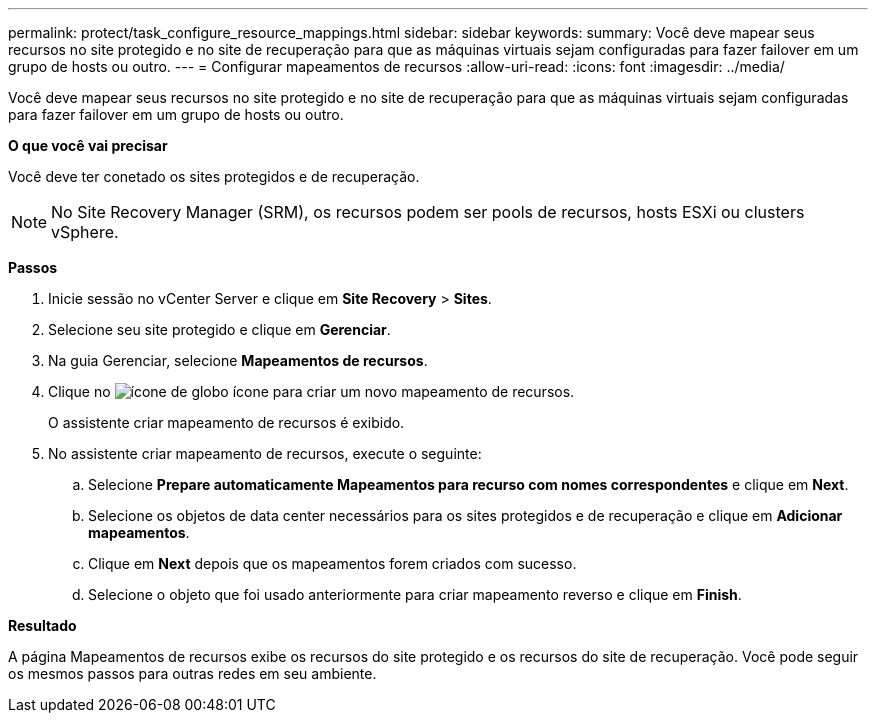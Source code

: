 ---
permalink: protect/task_configure_resource_mappings.html 
sidebar: sidebar 
keywords:  
summary: Você deve mapear seus recursos no site protegido e no site de recuperação para que as máquinas virtuais sejam configuradas para fazer failover em um grupo de hosts ou outro. 
---
= Configurar mapeamentos de recursos
:allow-uri-read: 
:icons: font
:imagesdir: ../media/


[role="lead"]
Você deve mapear seus recursos no site protegido e no site de recuperação para que as máquinas virtuais sejam configuradas para fazer failover em um grupo de hosts ou outro.

*O que você vai precisar*

Você deve ter conetado os sites protegidos e de recuperação.


NOTE: No Site Recovery Manager (SRM), os recursos podem ser pools de recursos, hosts ESXi ou clusters vSphere.

*Passos*

. Inicie sessão no vCenter Server e clique em *Site Recovery* > *Sites*.
. Selecione seu site protegido e clique em *Gerenciar*.
. Na guia Gerenciar, selecione *Mapeamentos de recursos*.
. Clique no image:../media/new_resource_mappings.gif["ícone de globo"] ícone para criar um novo mapeamento de recursos.
+
O assistente criar mapeamento de recursos é exibido.

. No assistente criar mapeamento de recursos, execute o seguinte:
+
.. Selecione *Prepare automaticamente Mapeamentos para recurso com nomes correspondentes* e clique em *Next*.
.. Selecione os objetos de data center necessários para os sites protegidos e de recuperação e clique em *Adicionar mapeamentos*.
.. Clique em *Next* depois que os mapeamentos forem criados com sucesso.
.. Selecione o objeto que foi usado anteriormente para criar mapeamento reverso e clique em *Finish*.




*Resultado*

A página Mapeamentos de recursos exibe os recursos do site protegido e os recursos do site de recuperação. Você pode seguir os mesmos passos para outras redes em seu ambiente.
